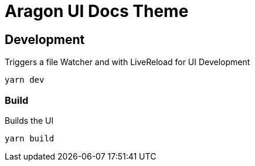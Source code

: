 = Aragon UI Docs Theme

== Development
Triggers a file Watcher and with LiveReload for UI Development
```
yarn dev
```

=== Build
Builds the UI
```
yarn build
```
